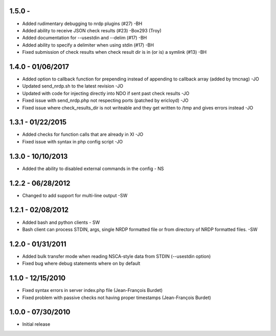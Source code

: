 ﻿1.5.0 -
------------------
- Added rudimentary debugging to nrdp plugins (#27) -BH
- Added ability to receive JSON check results (#23) -Box293 (Troy)
- Added documentation for --usestdin and --delim (#17) -BH
- Added ability to specify a delimiter when using stdin (#17) -BH
- Fixed submission of check results when check result dir is in (or is) a symlink (#13) -BH

1.4.0 - 01/06/2017
------------------
- Added option to callback function for prepending instead of appending to callback array (added by tmcnag) -JO
- Updated send_nrdp.sh to the latest revision -JO
- Updated with code for injecting directly into NDO if sent past check results -JO
- Fixed issue with send_nrdp.php not respecting ports (patched by ericloyd) -JO
- Fixed issue where check_results_dir is not writeable and they get written to /tmp and gives errors instead -JO

1.3.1 - 01/22/2015
------------------
- Added checks for function calls that are already in XI -JO
- Fixed issue with syntax in php config script -JO

1.3.0 - 10/10/2013
------------------
- Added the ability to disabled external commands in the config - NS

1.2.2 - 06/28/2012
------------------
- Changed to add support for multi-line output -SW

1.2.1 - 02/08/2012
------------------
- Added bash and python clients - SW
- Bash client can process STDIN, args, single NRDP formatted file or from directory of NRDP formatted files. -SW

1.2.0 - 01/31/2011
------------------
- Added bulk transfer mode when reading NSCA-style data from STDIN (--usestdin option)
- Fixed bug where debug statements where on by default

1.1.0 - 12/15/2010
------------------
- Fixed syntax errors in server index.php file (Jean-François Burdet)
- Fixed problem with passive checks not having proper timestamps (Jean-François Burdet)

1.0.0 - 07/30/2010
------------------
- Initial release
